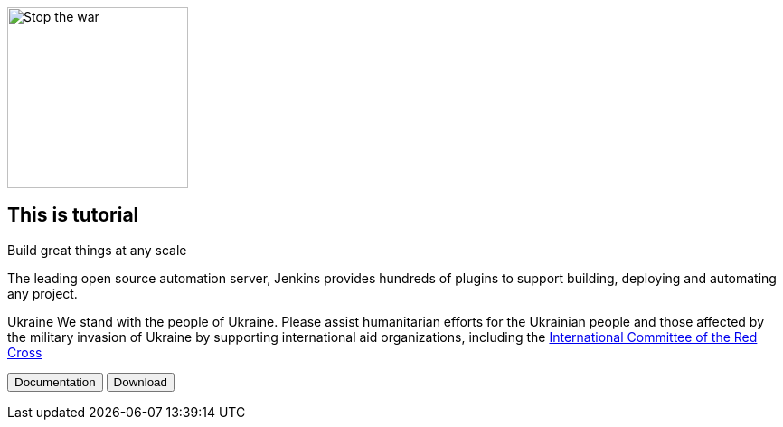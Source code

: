 image::https://raw.githubusercontent.com/jenkins-infra/jenkins.io/d64ddebd0a7d02772c10a77f1f4890b93b6961e7/content/images/logos/jenkins/Jenkins-stop-the-war.svg["Stop the war",200px,float=left]


== This is tutorial

Build great things at any scale

The leading open source automation server, Jenkins provides hundreds of plugins to support building, deploying and automating any project.

Ukraine We stand with the people of Ukraine. Please assist humanitarian efforts for the Ukrainian people and those affected by the military invasion of Ukraine by supporting international aid organizations, including the 
link:https://www.icrc.org/[International Committee of the Red Cross]

+++
<button>Documentation</button> <button>Download</button>
+++

